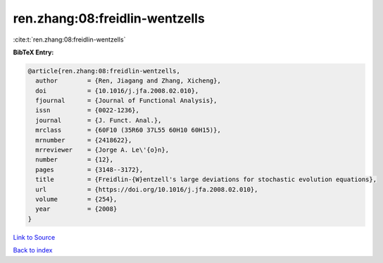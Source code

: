 ren.zhang:08:freidlin-wentzells
===============================

:cite:t:`ren.zhang:08:freidlin-wentzells`

**BibTeX Entry:**

.. code-block:: bibtex

   @article{ren.zhang:08:freidlin-wentzells,
     author        = {Ren, Jiagang and Zhang, Xicheng},
     doi           = {10.1016/j.jfa.2008.02.010},
     fjournal      = {Journal of Functional Analysis},
     issn          = {0022-1236},
     journal       = {J. Funct. Anal.},
     mrclass       = {60F10 (35R60 37L55 60H10 60H15)},
     mrnumber      = {2418622},
     mrreviewer    = {Jorge A. Le\'{o}n},
     number        = {12},
     pages         = {3148--3172},
     title         = {Freidlin-{W}entzell's large deviations for stochastic evolution equations},
     url           = {https://doi.org/10.1016/j.jfa.2008.02.010},
     volume        = {254},
     year          = {2008}
   }

`Link to Source <https://doi.org/10.1016/j.jfa.2008.02.010},>`_


`Back to index <../By-Cite-Keys.html>`_
